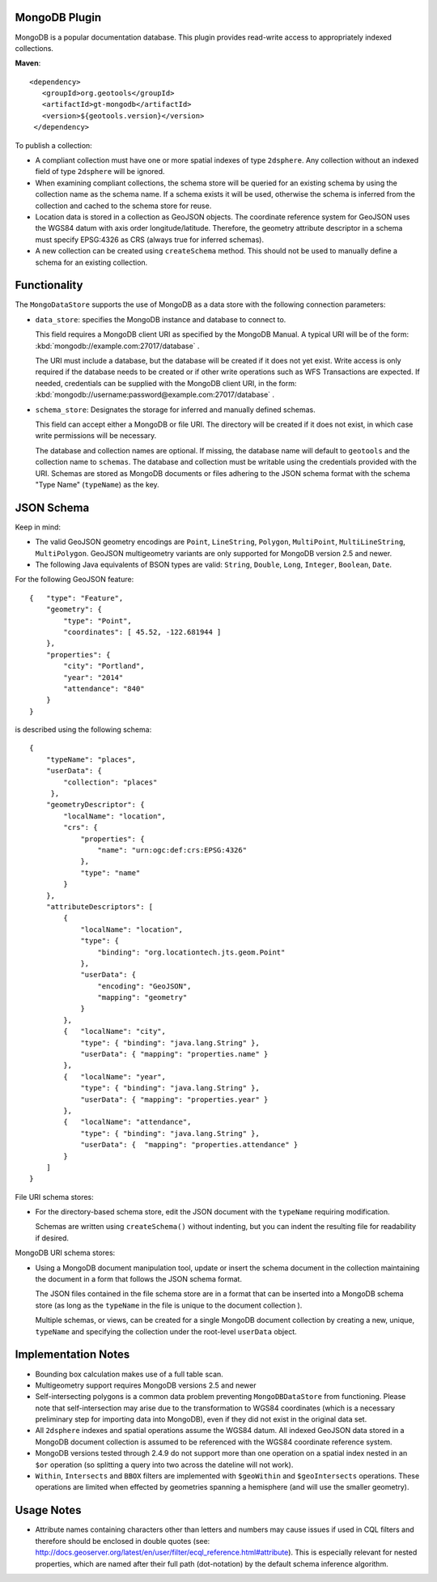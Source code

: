 MongoDB Plugin
--------------

MongoDB is a popular documentation database. This plugin provides read-write
access to appropriately indexed collections.

**Maven**::

   <dependency>
      <groupId>org.geotools</groupId>
      <artifactId>gt-mongodb</artifactId>
      <version>${geotools.version}</version>
    </dependency>

To publish a collection:

* A compliant collection must have one or more spatial indexes of type
  ``2dsphere``. 
  Any collection without an indexed field of type ``2dsphere`` will be ignored.

* When examining compliant collections, the schema store will be queried for an 
  existing schema by using the collection name as the schema name. If a schema 
  exists it will be used, otherwise the schema is inferred from the collection
  and cached to the schema store for reuse.

* Location data is stored in a collection as GeoJSON objects. The coordinate 
  reference system for GeoJSON uses the WGS84 datum with axis order 
  longitude/latitude. Therefore, the geometry attribute descriptor in a schema 
  must specify EPSG:4326 as CRS (always true for inferred schemas).

* A new collection can be created using ``createSchema`` method. This should not be 
  used to manually define a schema for an existing collection.

Functionality
-------------

The ``MongoDataStore`` supports the use of MongoDB as a data store with the 
following connection parameters:

* ``data_store``: specifies the MongoDB instance and database to connect to.

  This field requires a MongoDB client URI as specified by the MongoDB Manual. A 
  typical URI will be of the form: :kbd:`mongodb://example.com:27017/database` .

  The URI must include a database, but the database will be created if it does 
  not yet exist. Write access is only required if the database needs to be created
  or if other write operations such as WFS Transactions are expected. If needed, 
  credentials can be supplied with the MongoDB client URI, in the form:
  :kbd:`mongodb://username:password@example.com:27017/database` .

* ``schema_store``: Designates the storage for inferred and manually defined 
  schemas.

  This field can accept either a MongoDB or file URI. The directory will be 
  created if it does not exist, in which case write permissions will be necessary.

  The database and collection names are optional. If missing, the database name 
  will default to ``geotools`` and the collection name to ``schemas``. The database and 
  collection must be writable using the credentials provided with the URI. Schemas 
  are stored as MongoDB documents or files adhering to the JSON schema format with 
  the schema "Type Name" (``typeName``) as the key.

JSON Schema
-----------

Keep in mind:

* The valid GeoJSON geometry encodings are ``Point``, ``LineString``, 
  ``Polygon``, ``MultiPoint``, ``MultiLineString``, ``MultiPolygon``. GeoJSON multigeometry 
  variants are only supported for MongoDB version 2.5 and newer.

* The following Java equivalents of BSON types are valid: ``String``, ``Double``, ``Long``, 
  ``Integer``, ``Boolean``, ``Date``.

For the following GeoJSON feature::

   {   "type": "Feature",
       "geometry": {
           "type": "Point",
           "coordinates": [ 45.52, -122.681944 ]
       },
       "properties": {
           "city": "Portland",
           "year": "2014"
           "attendance": "840"
       }
   }

is described using the following schema::

   {
       "typeName": "places",
       "userData": {
           "collection": "places"
        },
       "geometryDescriptor": {
           "localName": "location",
           "crs": {
               "properties": {
                   "name": "urn:ogc:def:crs:EPSG:4326"
               },
               "type": "name"
           }
       },
       "attributeDescriptors": [
           {
               "localName": "location",
               "type": {
                   "binding": "org.locationtech.jts.geom.Point"
               },
               "userData": {
                   "encoding": "GeoJSON",
                   "mapping": "geometry"
               }
           },
           {   "localName": "city",
               "type": { "binding": "java.lang.String" },
               "userData": { "mapping": "properties.name" }
           },
           {   "localName": "year",
               "type": { "binding": "java.lang.String" },
               "userData": { "mapping": "properties.year" }
           },
           {   "localName": "attendance",
               "type": { "binding": "java.lang.String" },
               "userData": {  "mapping": "properties.attendance" }
           }
       ]
   }

File URI schema stores:

* For the directory-based schema store, edit the JSON document with the ``typeName`` 
  requiring modification.

  Schemas are written using ``createSchema()`` without indenting, but you can indent the 
  resulting file for readability if desired.

MongoDB URI schema stores:

* Using a MongoDB document manipulation tool, update or insert the schema 
  document in the collection maintaining the document in a form that follows the 
  JSON schema format.

  The JSON files contained in the file schema store are in a format that can be 
  inserted into a MongoDB schema store (as long as the ``typeName`` in the file is 
  unique to the document collection ).

  Multiple schemas, or views, can be created for a single MongoDB document 
  collection by creating a new, unique, ``typeName`` and specifying the collection 
  under the root-level ``userData`` object.

Implementation Notes
--------------------

* Bounding box calculation makes use of a full table scan.

* Multigeometry support requires MongoDB versions 2.5 and newer

* Self-intersecting polygons is a common data problem preventing 
  ``MongoDBDataStore`` from functioning. Please note that self-intersection
  may arise due to the transformation to WGS84 coordinates (which is a necessary 
  preliminary step for importing data into MongoDB), even
  if they did not exist in the original data set.

* All ``2dsphere`` indexes and spatial operations assume the WGS84 datum. All 
  indexed GeoJSON data stored in a MongoDB document collection is assumed to be 
  referenced with the WGS84 coordinate reference system.

* MongoDB versions tested through 2.4.9 do not support more than one operation 
  on a spatial index nested in an ``$or`` operation (so splitting a query into two 
  across the dateline will not work).

* ``Within``, ``Intersects`` and ``BBOX`` filters are implemented with
  ``$geoWithin`` and 
  ``$geoIntersects`` operations. These operations are limited when effected by 
  geometries spanning a hemisphere (and will use the smaller geometry).

Usage Notes
--------------------

* Attribute names containing characters other than letters and numbers may cause 
  issues if used in CQL filters and therefore should be enclosed in double quotes 
  (see: 
  http://docs.geoserver.org/latest/en/user/filter/ecql_reference.html#attribute). 
  This is especially relevant for nested properties, which are named after their 
  full path (dot-notation) by the default schema inference algorithm.

